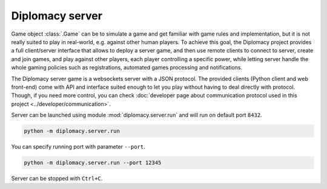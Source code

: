 Diplomacy server
================

Game object :class:`.Game` can be to simulate a game and get familiar with game rules and implementation, but it is
not really suited to play in real-world, e.g. against other human players. To achieve this goal, the Diplomacy
project provides a full client/server interface that allows to deploy a server game, and then use remote clients to
connect to server, create and join games, and play against other players, each player controlling a specific power,
while letting server handle the whole gaming policies such as registrations, automated games processing and
notifications.

The Diplomacy server game is a websockets server with a JSON protocol.
The provided clients (Python client and web front-end) come with API and interface suited enough to let you play
without having to deal directly with protocol. Though, if you need more control, you can check :doc:`developer
page about communication protocol used in this project <../developer/communication>`.

Server can be launched using module :mod:`diplomacy.server.run` and will run on default port ``8432``.

.. code-block:: bash

    python -m diplomacy.server.run

You can specify running port with parameter ``--port``.

.. code-block:: bash

    python -m diplomacy.server.run --port 12345

Server can be stopped with ``Ctrl+C``.

